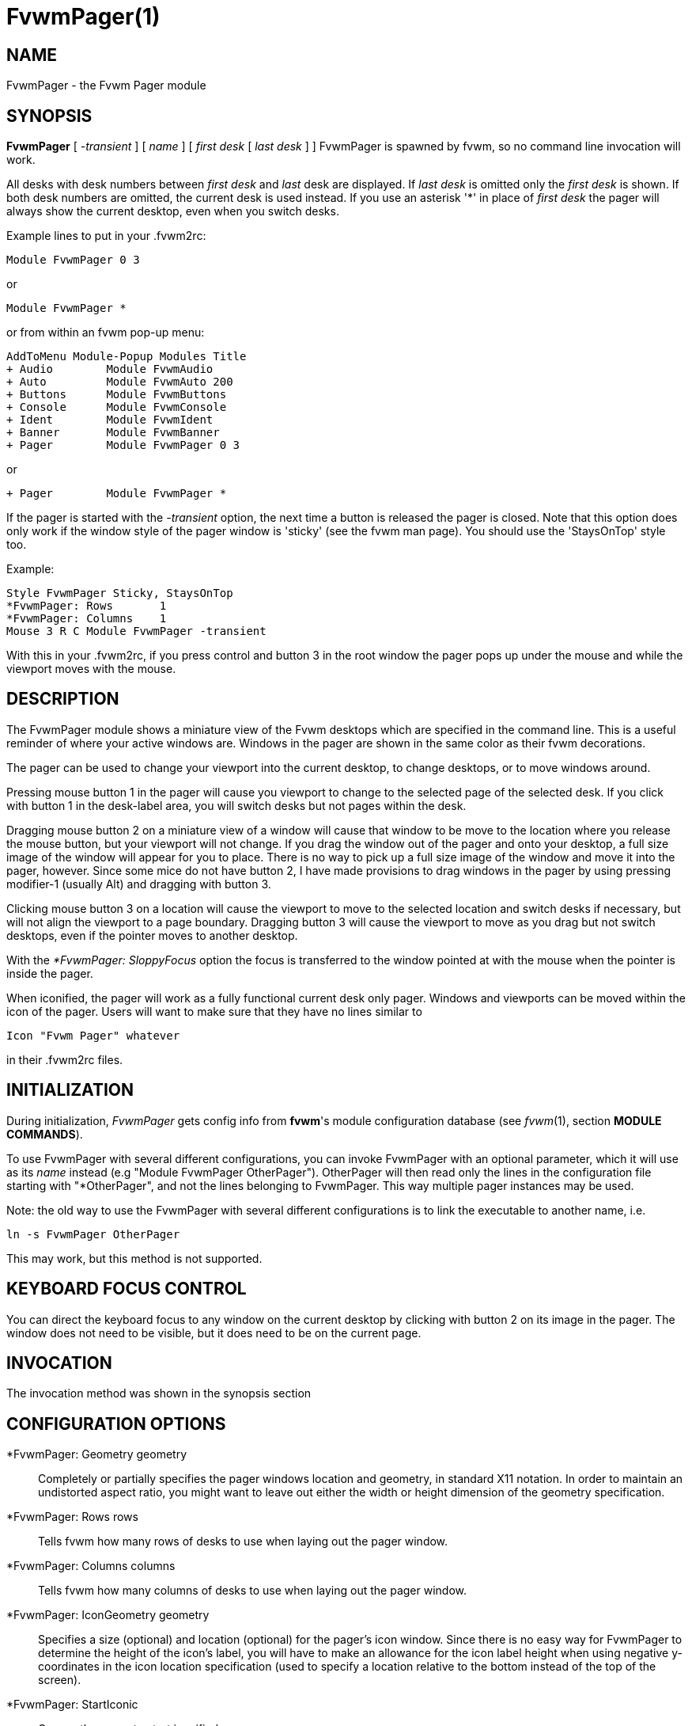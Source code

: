 = FvwmPager(1)

== NAME

FvwmPager - the Fvwm Pager module

== SYNOPSIS

*FvwmPager* [ _-transient_ ] [ _name_ ] [ _first desk_ [ _last desk_ ] ]
FvwmPager is spawned by fvwm, so no command line invocation will work.

All desks with desk numbers between _first desk_ and _last_ desk are
displayed. If _last desk_ is omitted only the _first desk_ is shown. If
both desk numbers are omitted, the current desk is used instead. If you
use an asterisk '*' in place of _first desk_ the pager will always show
the current desktop, even when you switch desks.

Example lines to put in your .fvwm2rc:

....
Module FvwmPager 0 3
....

or

....
Module FvwmPager *
....

or from within an fvwm pop-up menu:

....
AddToMenu Module-Popup Modules Title
+ Audio        Module FvwmAudio
+ Auto         Module FvwmAuto 200
+ Buttons      Module FvwmButtons
+ Console      Module FvwmConsole
+ Ident        Module FvwmIdent
+ Banner       Module FvwmBanner
+ Pager        Module FvwmPager 0 3
....

or

....
+ Pager        Module FvwmPager *
....

If the pager is started with the _-transient_ option, the next time a
button is released the pager is closed. Note that this option does only
work if the window style of the pager window is 'sticky' (see the fvwm
man page). You should use the 'StaysOnTop' style too.

Example:

....
Style FvwmPager Sticky, StaysOnTop
*FvwmPager: Rows       1
*FvwmPager: Columns    1
Mouse 3 R C Module FvwmPager -transient
....

With this in your .fvwm2rc, if you press control and button 3 in the
root window the pager pops up under the mouse and while the viewport
moves with the mouse.

== DESCRIPTION

The FvwmPager module shows a miniature view of the Fvwm desktops which
are specified in the command line. This is a useful reminder of where
your active windows are. Windows in the pager are shown in the same
color as their fvwm decorations.

The pager can be used to change your viewport into the current desktop,
to change desktops, or to move windows around.

Pressing mouse button 1 in the pager will cause you viewport to change
to the selected page of the selected desk. If you click with button 1 in
the desk-label area, you will switch desks but not pages within the
desk.

Dragging mouse button 2 on a miniature view of a window will cause that
window to be move to the location where you release the mouse button,
but your viewport will not change. If you drag the window out of the
pager and onto your desktop, a full size image of the window will appear
for you to place. There is no way to pick up a full size image of the
window and move it into the pager, however. Since some mice do not have
button 2, I have made provisions to drag windows in the pager by using
pressing modifier-1 (usually Alt) and dragging with button 3.

Clicking mouse button 3 on a location will cause the viewport to move to
the selected location and switch desks if necessary, but will not align
the viewport to a page boundary. Dragging button 3 will cause the
viewport to move as you drag but not switch desktops, even if the
pointer moves to another desktop.

With the _*FvwmPager: SloppyFocus_ option the focus is transferred to
the window pointed at with the mouse when the pointer is inside the
pager.

When iconified, the pager will work as a fully functional current desk
only pager. Windows and viewports can be moved within the icon of the
pager. Users will want to make sure that they have no lines similar to

....
Icon "Fvwm Pager" whatever
....

in their .fvwm2rc files.

== INITIALIZATION

During initialization, _FvwmPager_ gets config info from *fvwm*'s module
configuration database (see _fvwm_(1), section *MODULE COMMANDS*).

To use FvwmPager with several different configurations, you can invoke
FvwmPager with an optional parameter, which it will use as its _name_
instead (e.g "Module FvwmPager OtherPager"). OtherPager will then read
only the lines in the configuration file starting with "*OtherPager",
and not the lines belonging to FvwmPager. This way multiple pager
instances may be used.

Note: the old way to use the FvwmPager with several different
configurations is to link the executable to another name, i.e.

....
ln -s FvwmPager OtherPager
....

This may work, but this method is not supported.

== KEYBOARD FOCUS CONTROL

You can direct the keyboard focus to any window on the current desktop
by clicking with button 2 on its image in the pager. The window does not
need to be visible, but it does need to be on the current page.

== INVOCATION

The invocation method was shown in the synopsis section

== CONFIGURATION OPTIONS

*FvwmPager: Geometry geometry::
  Completely or partially specifies the pager windows location and
  geometry, in standard X11 notation. In order to maintain an
  undistorted aspect ratio, you might want to leave out either the width
  or height dimension of the geometry specification.
*FvwmPager: Rows rows::
  Tells fvwm how many rows of desks to use when laying out the pager
  window.
*FvwmPager: Columns columns::
  Tells fvwm how many columns of desks to use when laying out the pager
  window.
*FvwmPager: IconGeometry geometry::
  Specifies a size (optional) and location (optional) for the pager's
  icon window. Since there is no easy way for FvwmPager to determine the
  height of the icon's label, you will have to make an allowance for the
  icon label height when using negative y-coordinates in the icon
  location specification (used to specify a location relative to the
  bottom instead of the top of the screen).
*FvwmPager: StartIconic::
  Causes the pager to start iconified.
*FvwmPager: NoStartIconic::
  Causes the pager to start normally. Useful for canceling the effect of
  the _StartIconic_ option.
*FvwmPager: LabelsBelow::
  Causes the pager to draw desk labels below the corresponding desk.
*FvwmPager: LabelsAbove::
  Causes the pager to draw desk labels above the corresponding desk.
  Useful for canceling the effect of the _LabelsBelow_ option.
*FvwmPager: ShapeLabels::
  Causes the pager to hide the labels of all but the current desk. This
  turns off label hilighting.
*FvwmPager: NoShapeLabels::
  Causes the pager to show the labels of all visible desks. Useful for
  canceling the effect of the _ShapeLabels_ option.
*FvwmPager: Font font-name::
  Specified a font to use to label the desktops. If _font_name_ is
  "none" then no desktop labels will be displayed.
*FvwmPager: SmallFont font-name::
  Specified a font to use to label the window names in the pager. If not
  specified, the window labels will be omitted. Window labels seem to be
  fairly useless for desktop scales of 32 or greater. If _font_name_ is
  "none" then no window names will be displayed.
*FvwmPager: Fore color::
  Specifies the color to use to write the desktop labels, and to draw
  the page-grid lines.
*FvwmPager: Back color::
  Specifies the background color for the window.
*FvwmPager: Hilight color::
  The active page and desk label will be highlighted by using this
  background pattern instead of the normal background.
*FvwmPager: HilightPixmap pixmap::
  The active page will be highlighted by using this background pattern
  instead of the normal background.
*FvwmPager: DeskHilight::
  Hilight the active page with the current hilight color/pixmap. Useful
  for canceling the effect of the _NoDeskHilight_ option.
*FvwmPager: NoDeskHilight::
  Don't hilight the active page.
*FvwmPager: WindowColors fore back hiFore hiBack::
  Change the normal/highlight colors of the windows. _fore_ and _hiFore_
  specify the colors as used for the font inside the windows. _back_ and
  _hiBack_ are used to fill the windows with.
*FvwmPager: WindowLabelFormat format::
  This specifies a printf() like format for the labels in the mini
  window. Possible flags are: %t, %i, %c, and %r for the window's title,
  icon title, class, or resource name, respectively. The default is
  "%i".
*FvwmPager: Label desk label::
  Assigns the text _label_ to desk _desk_ (or the current desk if desk
  is "*") in the pager window. Useful for assigning symbolic names to
  desktops, i.e.
+
....
*FvwmPager: Label 1 Mail
*FvwmPager: Label 2 Maker
*FvwmPager: Label * Matlab
....
+
*Note*: There is currently a much better way to specify desk names
globally (and not just in FvwmPager) using *DesktopName* command, so you
should not use this option anymore.

*FvwmPager: DeskColor desk color::
  Assigns the color _color_ to desk _desk_ (or the current desk if desk
  is "*") in the pager window. This replaces the background color for
  the particular _desk_. This only works when the pager is full sized.
  When Iconified, the pager uses the color specified by *FvwmPager:
  Back.
+
*TIP:* Try using *FvwmPager: DeskColor in conjunction with FvwmCpp (or
FvwmM4) and FvwmBacker to assign identical colors to your various
desktops and the pager representations.

*FvwmPager: Pixmap pixmap::
  Use _pixmap_ as background for the pager.
*FvwmPager: DeskPixmap desk pixmap::
  Assigns the pixmap _color_ to desk _desk_ (or the current desk if desk
  is "*") in the pager window. This replaces the background pixmap for
  the particular _desk_.
+
*TIP:* Try using *FvwmPager: DeskPixmap in conjunction with FvwmCpp (or
FvwmM4) and FvwmBacker to assign identical pixmaps to your various
desktops and the pager representations.

*FvwmPager: DeskTopScale number::
  If the geometry is not specified, then a desktop reduction factor is
  used to calculate the pager's size. Things in the pager window are
  shown at 1/_number_ of the actual size.
*FvwmPager: MiniIcons::
  Allow the pager to display a window's mini icon in the pager, if it
  has one, instead of showing the window's name.
*FvwmPager: MoveThreshold pixels::
  Defines the distance the pointer has to be moved before a window being
  dragged with button 2 is actually moved. The default value is three
  pixels. If the pointer moved less that this amount the window snaps
  back to its original position when the button is released. If _pixels_
  is less than zero the default value is used. The value set with the
  _MoveThreshold_ command in fvwm is inherited by FvwmPager but can be
  overridden with this option.
*FvwmPager: SloppyFocus::
  If the SloppyFocus option is used, you do not need to click into the
  mini window in the pager to give the real window the focus. Simply
  putting the pointer over the window inside the pager is enough.
+
Note: This option interferes slightly with the MouseFocus and
SloppyFocus styles of fvwm. Sometimes, if you click into the pager
window to change pages or desks and then move the pointer to a place on
the screen where a window of the new page will appear, this new window
does not get the input focus. This may happen if you drag the pointer
over one of the mini windows in the pager. There is nothing that can be
done about this - except not using SloppyFocus in the pager.

*FvwmPager: SolidSeparators::
  By default the pages of the virtual desktop are separated by dashed
  lines in the pager window. This option causes FvwmPager to use solid
  lines instead.
*FvwmPager: NoSeparators::
  Turns off the lines separating the pages of the virtual desktop.
*FvwmPager: Balloons [type]::
  Show a balloon describing the window when the pointer is moved into a
  window in the pager. The default format (the window's icon name) can
  be changed using BalloonStringFormat. If _type_ is _Pager_ balloons
  are just shown for an un-iconified pager; if _type_ is _Icon_ balloons
  are just shown for an iconified pager. If _type_ is anything else (or
  null) balloons are always shown.
*FvwmPager: BalloonFore color::
  Specifies the color for text in the balloon window. If omitted it
  defaults to the foreground color for the window being described.
*FvwmPager: BalloonBack color::
  Specifies the background color for the balloon window. If omitted it
  defaults to the background color for the window being described.
*FvwmPager: BalloonFont font-name::
  Specifies a font to use for the balloon text. Defaults to _fixed_.
*FvwmPager: BalloonBorderWidth number::
  Sets the width of the balloon window's border. Defaults to 1.
*FvwmPager: BalloonBorderColor color::
  Sets the color of the balloon window's border. Defaults to black.
*FvwmPager: BalloonYOffset number::
  The balloon window is positioned to be horizontally centered against
  the pager window it is describing. The vertical position may be set as
  an offset. Negative offsets of _-n_ are placed _n_ pixels above the
  pager window, positive offsets of _+n_ are placed _n_ pixels below.
  Offsets of -1 and 1 represent the balloon window close to the original
  window without a gap. Offsets of 0 are not permitted, as this would
  permit direct transit from pager window to balloon window, causing an
  event loop. Defaults to +3. The offset will change sign automatically,
  as needed, to keep the balloon on the screen.
*FvwmPager: BalloonStringFormat format::
  The same as _*FvwmPager: WindowLabelFormat_, it just specifies the
  string to display in the balloons. The default is "%i".
*FvwmPager: Colorset desk colorset::
  Tells the module to use colorset _colorset_ for _desk_. If you use an
  asterisk '*' in place of _desk_, the colorset is used on all desks.
*FvwmPager: BalloonColorset desk colorset::
  Tells the module to use colorset _colorset_ for balloons on _desk_. If
  you use an asterisk '*' in place of _desk_, the colorset is used on
  all desks.
*FvwmPager: HilightColorset desk colorset::
  Tells the module to use colorset _colorset_ for hilighting on _desk_.
  If you use an asterisk '*' in place of _desk_, the colorset is used on
  all desks.
*FvwmPager: WindowColorsets colorset activecolorset::
  Uses colorsets in the same way as *FvwmPager: WindowColors. The shadow
  and hilight colors of the colorset are only used for the window
  borders if the *FvwmPager: Window3DBorders is specified too.
*FvwmPager: WindowBorderWidth n::
  Specifies the width of the border drawn around the mini windows. This
  also sets the minimum size of the mini windows to (2 * _n_ + 1). The
  default is 1.
*FvwmPager: Window3DBorders::
  Specifies that the mini windows should have a 3d borders based on the
  mini window background. This option only works if *FvwmPager:
  WindowColorsets is specified.
*FvwmPager: UseSkipList::
  Tells FvwmPager to not show the windows that are using the
  WindowListSkip style.
*FvwmPager: Monitor RandRName::
  Tells FvwmPager to display windows only on _RandRName_ monitor. This
  is especially meaningful when the _DesktopConfiguration_ command is
  set to _per-monitor_.

== AUTHOR

Robert Nation +
DeskColor patch contributed by Alan Wild +
MiniIcons & WindowColors patch contributed by Rob Whapham +
Balloons patch by Ric Lister <ric@giccs.georgetown.edu> +
fvwm-workers: Dominik, Olivier, Hippo and others.

